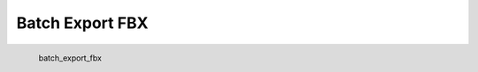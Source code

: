 Batch Export FBX
*********************

.. figure:: _static/batch_export_fbx.png
   :align: left

   batch_export_fbx